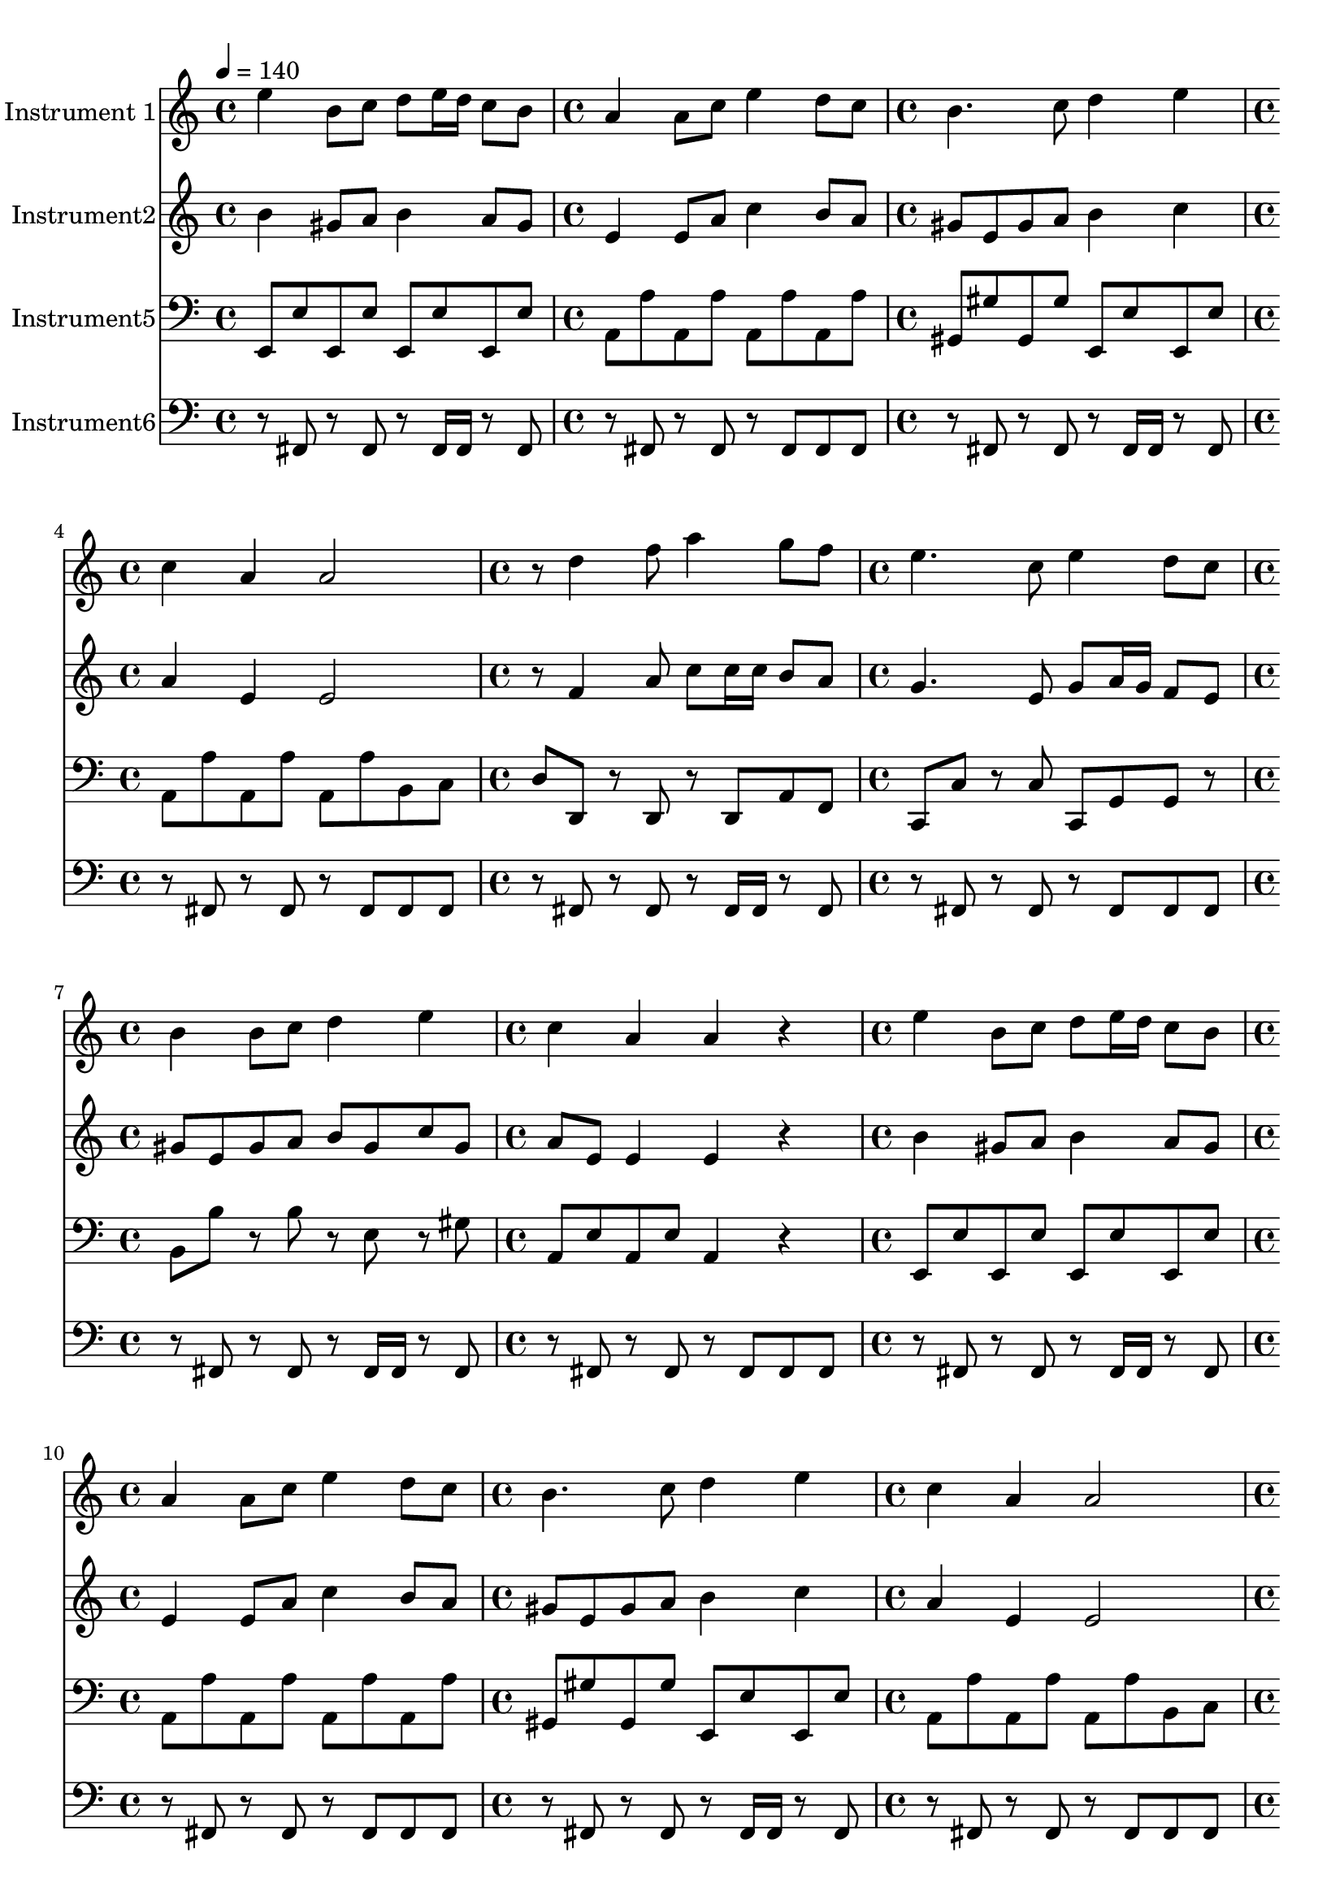 % Lily was here -- automatically converted by /usr/bin/midi2ly from ThemeA(Variation).mid
\version "2.14.0"

\layout {
  \context {
    \Voice
    \remove "Note_heads_engraver"
    \consists "Completion_heads_engraver"
    \remove "Rest_engraver"
    \consists "Completion_rest_engraver"
  }
}

trackAchannelA = {


  \key c \major
    
  \time 4/4 
  

  \key c \major
  
  \tempo 4 = 140 
  \skip 1 
  | % 2
  
  \time 4/4 
  

  \key c \major
  \skip 1 
  | % 3
  
  \time 4/4 
  

  \key c \major
  \skip 1 
  | % 4
  
  \time 4/4 
  

  \key c \major
  \skip 1 
  | % 5
  
  \time 4/4 
  

  \key c \major
  \skip 1 
  | % 6
  
  \time 4/4 
  

  \key c \major
  \skip 1 
  | % 7
  
  \time 4/4 
  

  \key c \major
  \skip 1 
  | % 8
  
  \time 4/4 
  

  \key c \major
  \skip 1 
  | % 9
  
  \time 4/4 
  

  \key c \major
  \skip 1 
  | % 10
  
  \time 4/4 
  

  \key c \major
  \skip 1 
  | % 11
  
  \time 4/4 
  

  \key c \major
  \skip 1 
  | % 12
  
  \time 4/4 
  

  \key c \major
  \skip 1 
  | % 13
  
  \time 4/4 
  

  \key c \major
  \skip 1 
  | % 14
  
  \time 4/4 
  

  \key c \major
  \skip 1 
  | % 15
  
  \time 4/4 
  

  \key c \major
  \skip 1 
  | % 16
  
  \time 4/4 
  

  \key c \major
  \skip 1 
  | % 17
  
  \time 4/4 
  

  \key c \major
  \skip 1 
  | % 18
  
  \time 4/4 
  

  \key c \major
  \skip 1 
  | % 19
  
  \time 4/4 
  

  \key c \major
  \skip 1 
  | % 20
  
  \time 4/4 
  

  \key c \major
  \skip 1 
  | % 21
  
  \time 4/4 
  

  \key c \major
  \skip 1 
  | % 22
  
  \time 4/4 
  

  \key c \major
  \skip 1 
  | % 23
  
  \time 4/4 
  

  \key c \major
  \skip 1 
  | % 24
  
  \time 4/4 
  

  \key c \major
  \skip 1 
  | % 25
  
  \time 4/4 
  

  \key c \major
  \skip 1 
  | % 26
  
  \time 4/4 
  

  \key c \major
  \skip 1 
  | % 27
  
  \time 4/4 
  

  \key c \major
  \skip 1 
  | % 28
  
  \time 4/4 
  

  \key c \major
  \skip 1 
  | % 29
  
  \time 4/4 
  

  \key c \major
  \skip 1 
  | % 30
  
  \time 4/4 
  

  \key c \major
  \skip 1 
  | % 31
  
  \time 4/4 
  

  \key c \major
  \skip 1 
  | % 32
  
  \time 4/4 
  

  \key c \major
  \skip 1 
  | % 33
  
  \time 4/4 
  

  \key c \major
  \skip 1 
  | % 34
  
  \time 4/4 
  

  \key c \major
  \skip 1 
  | % 35
  
  \time 4/4 
  

  \key c \major
  \skip 1 
  | % 36
  
  \time 4/4 
  

  \key c \major
  \skip 1 
  | % 37
  
  \time 4/4 
  

  \key c \major
  \skip 1 
  | % 38
  
  \time 4/4 
  

  \key c \major
  \skip 1 
  | % 39
  
  \time 4/4 
  

  \key c \major
  \skip 1 
  | % 40
  
  \time 4/4 
  

  \key c \major
  
}

trackA = <<
  \context Voice = voiceA \trackAchannelA
>>


trackBchannelA = {
  
  \set Staff.instrumentName = "Instrument 1"
  
}

trackBchannelB = \relative c {
  e''4 b8 c d e16 d c8 b 
  | % 2
  a4 a8 c e4 d8 c 
  | % 3
  b4. c8 d4 e 
  | % 4
  c a a2 
  | % 5
  r8 d4 f8 a4 g8 f 
  | % 6
  e4. c8 e4 d8 c 
  | % 7
  b4 b8 c d4 e 
  | % 8
  c a a r4 
  | % 9
  e' b8 c d e16 d c8 b 
  | % 10
  a4 a8 c e4 d8 c 
  | % 11
  b4. c8 d4 e 
  | % 12
  c a a2 
  | % 13
  r8 d4 f8 a4 g8 f 
  | % 14
  e4. c8 e4 d8 c 
  | % 15
  b4 b8 c d4 e 
  | % 16
  c a a r4 
  | % 17
  e2 c 
  | % 18
  d b 
  | % 19
  c a 
  | % 20
  gis b4 r4 
  | % 21
  e2 c 
  | % 22
  d b 
  | % 23
  c4 e a2 
  | % 24
  gis r2 
  | % 25
  e'4 b8 c d e16 d c8 b 
  | % 26
  a4 a8 c e4 d8 c 
  | % 27
  b4. c8 d4 e 
  | % 28
  c a a2 
  | % 29
  r8 d4 f8 a4 g8 f 
  | % 30
  e4. c8 e4 d8 c 
  | % 31
  b4 b8 c d4 e 
  | % 32
  c a a r4 
  | % 33
  e' b8 c d e16 d c8 b 
  | % 34
  a4 a8 c e4 d8 c 
  | % 35
  b4. c8 d4 e 
  | % 36
  c a a2 
  | % 37
  r8 d4 f8 a4 g8 f 
  | % 38
  e4. c8 e4 d8 c 
  | % 39
  b4 b8 c d4 e 
  | % 40
  c a a 
}

trackB = <<
  \context Voice = voiceA \trackBchannelA
  \context Voice = voiceB \trackBchannelB
>>


trackCchannelA = {
  
  \set Staff.instrumentName = "Instrument2"
  
}

trackCchannelB = \relative c {
  b'' gis8 a b4 a8 gis 
  | % 2
  e4 e8 a c4 b8 a 
  | % 3
  gis e gis a b4 c 
  | % 4
  a e e2 
  | % 5
  r8 f4 a8 c c16 c b8 a 
  | % 6
  g4. e8 g a16 g f8 e 
  | % 7
  gis e gis a b gis c gis 
  | % 8
  a e e4 e r4 
  | % 9
  b' gis8 a b4 a8 gis 
  | % 10
  e4 e8 a c4 b8 a 
  | % 11
  gis e gis a b4 c 
  | % 12
  a e e2 
  | % 13
  r8 f4 a8 c c16 c b8 a 
  | % 14
  g4. e8 g a16 g f8 e 
  | % 15
  gis e gis a b gis c gis 
  | % 16
  a e e4 e r4 
  | % 17
  c2 a 
  | % 18
  b gis 
  | % 19
  a e 
  | % 20
  e gis4 r4 
  | % 21
  c2 a 
  | % 22
  b gis 
  | % 23
  a4 c e2 
  | % 24
  d r2 
  | % 25
  b'4 gis8 a b4 a8 gis 
  | % 26
  e4 e8 a c4 b8 a 
  | % 27
  gis e gis a b4 c 
  | % 28
  a e e2 
  | % 29
  r8 f4 a8 c c16 c b8 a 
  | % 30
  g4. e8 g a16 g f8 e 
  | % 31
  gis e gis a b gis c gis 
  | % 32
  a e e4 e r4 
  | % 33
  b' gis8 a b4 a8 gis 
  | % 34
  e4 e8 a c4 b8 a 
  | % 35
  gis e gis a b4 c 
  | % 36
  a e e2 
  | % 37
  r8 f4 a8 c c16 c b8 a 
  | % 38
  g4. e8 g a16 g f8 e 
  | % 39
  gis e gis a b gis c gis 
  | % 40
  a e e4 e 
}

trackC = <<
  \context Voice = voiceA \trackCchannelA
  \context Voice = voiceB \trackCchannelB
>>


trackDchannelA = {
  
  \set Staff.instrumentName = "Instrument5"
  
}

trackDchannelB = \relative c {
  e,8 e' e, e' e, e' e, e' 
  | % 2
  a, a' a, a' a, a' a, a' 
  | % 3
  gis, gis' gis, gis' e, e' e, e' 
  | % 4
  a, a' a, a' a, a' b, c 
  | % 5
  d d, r8 d r8 d a' f 
  | % 6
  c c' r8 c c, g' g r8 
  | % 7
  b b' r8 b r8 e, r8 gis 
  | % 8
  a, e' a, e' a,4 r4 
  | % 9
  e8 e' e, e' e, e' e, e' 
  | % 10
  a, a' a, a' a, a' a, a' 
  | % 11
  gis, gis' gis, gis' e, e' e, e' 
  | % 12
  a, a' a, a' a, a' b, c 
  | % 13
  d d, r8 d r8 d a' f 
  | % 14
  c c' r8 c c, g' g r8 
  | % 15
  b b' r8 b r8 e, r8 gis 
  | % 16
  a, e' a, e' a,4 r4 
  | % 17
  a'8 e' a, e' a, e' a, e' 
  | % 18
  gis, e' gis, e' gis, e' gis, e' 
  | % 19
  a, e' a, e' a, e' a, e' 
  | % 20
  gis, e' gis, e' r2 
  | % 21
  a,8 e' a, e' a, e' a, e' 
  | % 22
  gis, e' gis, e' gis, e' gis, e' 
  | % 23
  a, e' a, e' a, e' a, e' 
  | % 24
  gis, e' gis, e' r2 
  | % 25
  e,,8 e' e, e' e, e' e, e' 
  | % 26
  a, a' a, a' a, a' a, a' 
  | % 27
  gis, gis' gis, gis' e, e' e, e' 
  | % 28
  a, a' a, a' a, a' b, c 
  | % 29
  d d, r8 d r8 d a' f 
  | % 30
  c c' r8 c c, g' g r8 
  | % 31
  b b' r8 b r8 e, r8 gis 
  | % 32
  a, e' a, e' a,4 r4 
  | % 33
  e8 e' e, e' e, e' e, e' 
  | % 34
  a, a' a, a' a, a' a, a' 
  | % 35
  gis, gis' gis, gis' e, e' e, e' 
  | % 36
  a, a' a, a' a, a' b, c 
  | % 37
  d d, r8 d r8 d a' f 
  | % 38
  c c' r8 c c, g' g r8 
  | % 39
  b b' r8 b r8 e, r8 gis 
  | % 40
  a, e' a, e' a,4 
}

trackD = <<

  \clef bass
  
  \context Voice = voiceA \trackDchannelA
  \context Voice = voiceB \trackDchannelB
>>


trackEchannelA = {
  
  \set Staff.instrumentName = "Instrument6"
  
}

trackEchannelB = \relative c {
  r8 fis, r8 fis r8 fis16 fis r8 fis 
  | % 2
  r8 fis r8 fis r8 fis fis fis 
  | % 3
  r8 fis r8 fis r8 fis16 fis r8 fis 
  | % 4
  r8 fis r8 fis r8 fis fis fis 
  | % 5
  r8 fis r8 fis r8 fis16 fis r8 fis 
  | % 6
  r8 fis r8 fis r8 fis fis fis 
  | % 7
  r8 fis r8 fis r8 fis16 fis r8 fis 
  | % 8
  r8 fis r8 fis r8 fis fis fis 
  | % 9
  r8 fis r8 fis r8 fis16 fis r8 fis 
  | % 10
  r8 fis r8 fis r8 fis fis fis 
  | % 11
  r8 fis r8 fis r8 fis16 fis r8 fis 
  | % 12
  r8 fis r8 fis r8 fis fis fis 
  | % 13
  r8 fis r8 fis r8 fis16 fis r8 fis 
  | % 14
  r8 fis r8 fis r8 fis fis fis 
  | % 15
  r8 fis r8 fis r8 fis16 fis r8 fis 
  | % 16
  r8 fis r8 fis r8 fis fis fis 
  | % 17
  r8 fis r8 fis r8 fis16 fis r8 fis 
  | % 18
  r8 fis r8 fis r8 fis fis fis 
  | % 19
  r8 fis r8 fis r8 fis16 fis r8 fis 
  | % 20
  r8 fis r8 fis r8 fis fis fis 
  | % 21
  r8 fis r8 fis r8 fis16 fis r8 fis 
  | % 22
  r8 fis r8 fis r8 fis fis fis 
  | % 23
  r8 fis r8 fis r8 fis16 fis r8 fis 
  | % 24
  r8 fis r8 fis r8 fis fis fis 
  | % 25
  r8 fis r8 fis r8 fis16 fis r8 fis 
  | % 26
  r8 fis r8 fis r8 fis fis fis 
  | % 27
  r8 fis r8 fis r8 fis16 fis r8 fis 
  | % 28
  r8 fis r8 fis r8 fis fis fis 
  | % 29
  r8 fis r8 fis r8 fis16 fis r8 fis 
  | % 30
  r8 fis r8 fis r8 fis fis fis 
  | % 31
  r8 fis r8 fis r8 fis16 fis r8 fis 
  | % 32
  r8 fis r8 fis r8 fis fis fis 
  | % 33
  r8 fis r8 fis r8 fis16 fis r8 fis 
  | % 34
  r8 fis r8 fis r8 fis fis fis 
  | % 35
  r8 fis r8 fis r8 fis16 fis r8 fis 
  | % 36
  r8 fis r8 fis r8 fis fis fis 
  | % 37
  r8 fis r8 fis r8 fis16 fis r8 fis 
  | % 38
  r8 fis r8 fis r8 fis fis fis 
  | % 39
  r8 fis r8 fis r8 fis16 fis r8 fis 
  | % 40
  r8 fis r8 fis r8 fis fis fis 
  | % 41
  
}

trackE = <<

  \clef bass
  
  \context Voice = voiceA \trackEchannelA
  \context Voice = voiceB \trackEchannelB
>>


\score {
  <<
    \context Staff=trackB \trackA
    \context Staff=trackB \trackB
    \context Staff=trackC \trackA
    \context Staff=trackC \trackC
    \context Staff=trackD \trackA
    \context Staff=trackD \trackD
    \context Staff=trackE \trackA
    \context Staff=trackE \trackE
  >>
  \layout {}
  \midi {}
}
